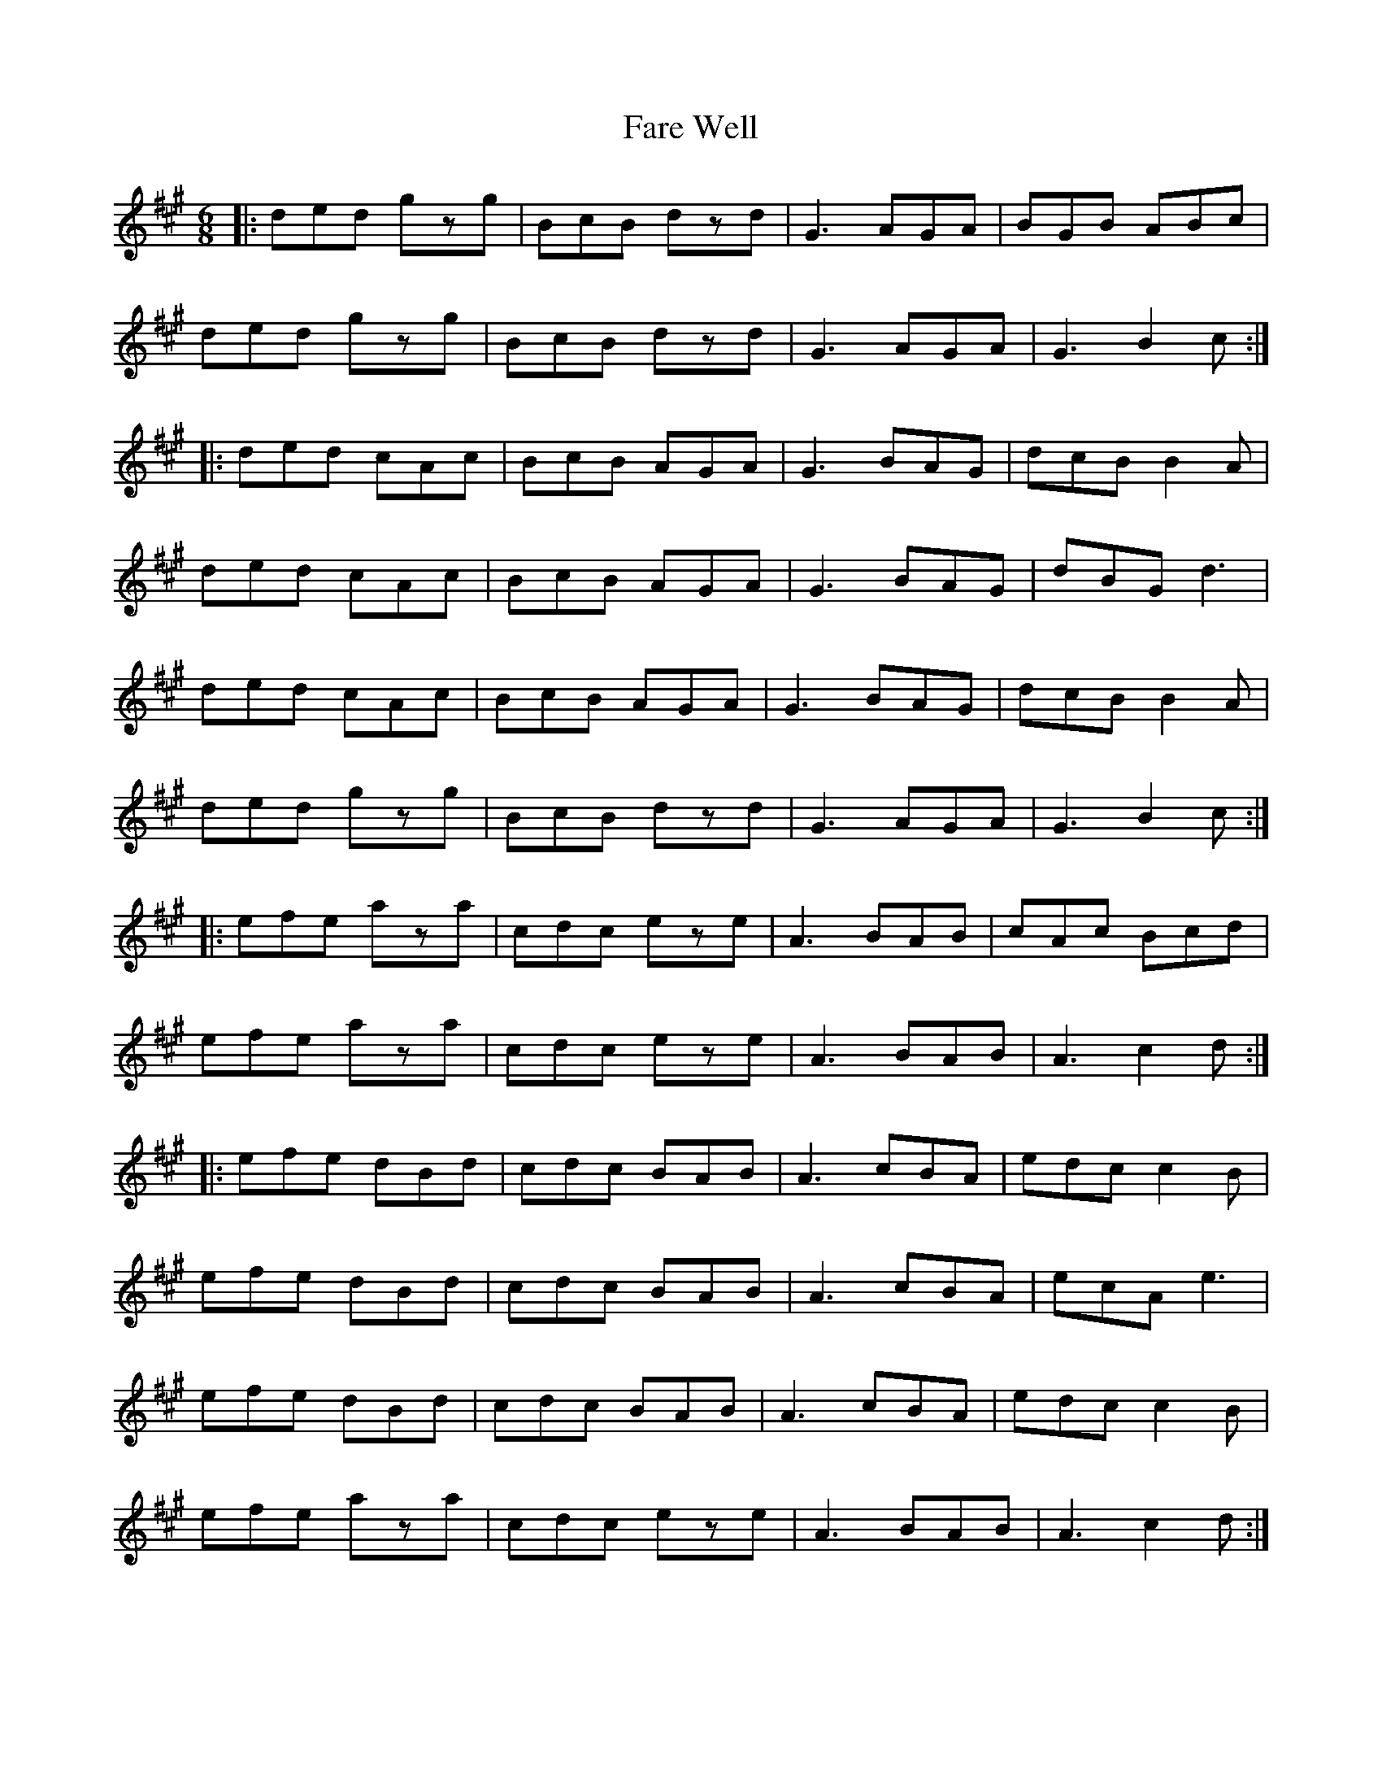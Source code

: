 X: 12426
T: Fare Well
R: jig
M: 6/8
K: Amajor
|:ded gzg|BcB dzd|G3 AGA|BGB ABc|
ded gzg|BcB dzd|G3 AGA|G3 B2c:|
|:ded cAc|BcB AGA|G3 BAG|dcB B2A|
ded cAc|BcB AGA|G3 BAG|dBG d3|
ded cAc|BcB AGA|G3 BAG|dcB B2A|
ded gzg|BcB dzd|G3 AGA|G3 B2c:|
|:efe aza|cdc eze|A3 BAB|cAc Bcd|
efe aza|cdc eze|A3 BAB|A3 c2d:|
|:efe dBd|cdc BAB|A3 cBA|edc c2B|
efe dBd|cdc BAB|A3 cBA|ecA e3|
efe dBd|cdc BAB|A3 cBA|edc c2B|
efe aza|cdc eze|A3 BAB|A3 c2d:|

